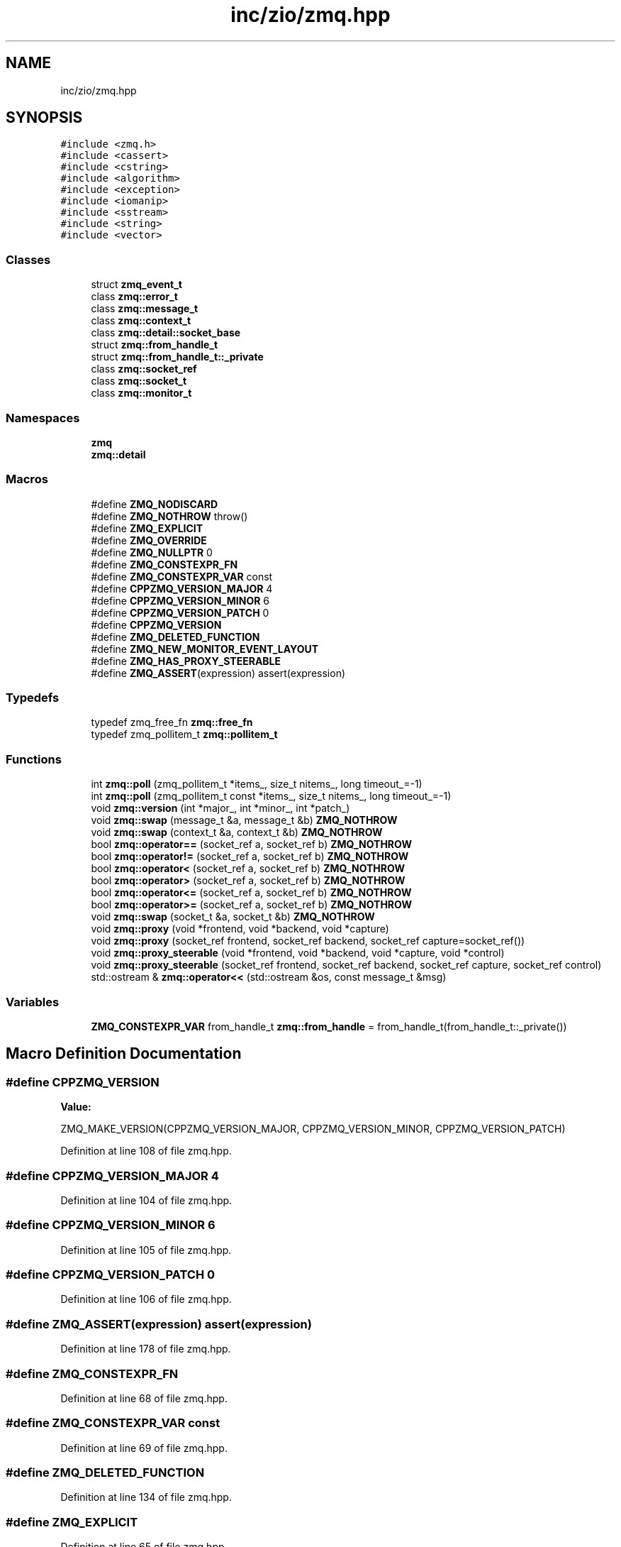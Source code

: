 .TH "inc/zio/zmq.hpp" 3 "Tue Feb 4 2020" "ZIO" \" -*- nroff -*-
.ad l
.nh
.SH NAME
inc/zio/zmq.hpp
.SH SYNOPSIS
.br
.PP
\fC#include <zmq\&.h>\fP
.br
\fC#include <cassert>\fP
.br
\fC#include <cstring>\fP
.br
\fC#include <algorithm>\fP
.br
\fC#include <exception>\fP
.br
\fC#include <iomanip>\fP
.br
\fC#include <sstream>\fP
.br
\fC#include <string>\fP
.br
\fC#include <vector>\fP
.br

.SS "Classes"

.in +1c
.ti -1c
.RI "struct \fBzmq_event_t\fP"
.br
.ti -1c
.RI "class \fBzmq::error_t\fP"
.br
.ti -1c
.RI "class \fBzmq::message_t\fP"
.br
.ti -1c
.RI "class \fBzmq::context_t\fP"
.br
.ti -1c
.RI "class \fBzmq::detail::socket_base\fP"
.br
.ti -1c
.RI "struct \fBzmq::from_handle_t\fP"
.br
.ti -1c
.RI "struct \fBzmq::from_handle_t::_private\fP"
.br
.ti -1c
.RI "class \fBzmq::socket_ref\fP"
.br
.ti -1c
.RI "class \fBzmq::socket_t\fP"
.br
.ti -1c
.RI "class \fBzmq::monitor_t\fP"
.br
.in -1c
.SS "Namespaces"

.in +1c
.ti -1c
.RI " \fBzmq\fP"
.br
.ti -1c
.RI " \fBzmq::detail\fP"
.br
.in -1c
.SS "Macros"

.in +1c
.ti -1c
.RI "#define \fBZMQ_NODISCARD\fP"
.br
.ti -1c
.RI "#define \fBZMQ_NOTHROW\fP   throw()"
.br
.ti -1c
.RI "#define \fBZMQ_EXPLICIT\fP"
.br
.ti -1c
.RI "#define \fBZMQ_OVERRIDE\fP"
.br
.ti -1c
.RI "#define \fBZMQ_NULLPTR\fP   0"
.br
.ti -1c
.RI "#define \fBZMQ_CONSTEXPR_FN\fP"
.br
.ti -1c
.RI "#define \fBZMQ_CONSTEXPR_VAR\fP   const"
.br
.ti -1c
.RI "#define \fBCPPZMQ_VERSION_MAJOR\fP   4"
.br
.ti -1c
.RI "#define \fBCPPZMQ_VERSION_MINOR\fP   6"
.br
.ti -1c
.RI "#define \fBCPPZMQ_VERSION_PATCH\fP   0"
.br
.ti -1c
.RI "#define \fBCPPZMQ_VERSION\fP"
.br
.ti -1c
.RI "#define \fBZMQ_DELETED_FUNCTION\fP"
.br
.ti -1c
.RI "#define \fBZMQ_NEW_MONITOR_EVENT_LAYOUT\fP"
.br
.ti -1c
.RI "#define \fBZMQ_HAS_PROXY_STEERABLE\fP"
.br
.ti -1c
.RI "#define \fBZMQ_ASSERT\fP(expression)   assert(expression)"
.br
.in -1c
.SS "Typedefs"

.in +1c
.ti -1c
.RI "typedef zmq_free_fn \fBzmq::free_fn\fP"
.br
.ti -1c
.RI "typedef zmq_pollitem_t \fBzmq::pollitem_t\fP"
.br
.in -1c
.SS "Functions"

.in +1c
.ti -1c
.RI "int \fBzmq::poll\fP (zmq_pollitem_t *items_, size_t nitems_, long timeout_=\-1)"
.br
.ti -1c
.RI "int \fBzmq::poll\fP (zmq_pollitem_t const *items_, size_t nitems_, long timeout_=\-1)"
.br
.ti -1c
.RI "void \fBzmq::version\fP (int *major_, int *minor_, int *patch_)"
.br
.ti -1c
.RI "void \fBzmq::swap\fP (message_t &a, message_t &b) \fBZMQ_NOTHROW\fP"
.br
.ti -1c
.RI "void \fBzmq::swap\fP (context_t &a, context_t &b) \fBZMQ_NOTHROW\fP"
.br
.ti -1c
.RI "bool \fBzmq::operator==\fP (socket_ref a, socket_ref b) \fBZMQ_NOTHROW\fP"
.br
.ti -1c
.RI "bool \fBzmq::operator!=\fP (socket_ref a, socket_ref b) \fBZMQ_NOTHROW\fP"
.br
.ti -1c
.RI "bool \fBzmq::operator<\fP (socket_ref a, socket_ref b) \fBZMQ_NOTHROW\fP"
.br
.ti -1c
.RI "bool \fBzmq::operator>\fP (socket_ref a, socket_ref b) \fBZMQ_NOTHROW\fP"
.br
.ti -1c
.RI "bool \fBzmq::operator<=\fP (socket_ref a, socket_ref b) \fBZMQ_NOTHROW\fP"
.br
.ti -1c
.RI "bool \fBzmq::operator>=\fP (socket_ref a, socket_ref b) \fBZMQ_NOTHROW\fP"
.br
.ti -1c
.RI "void \fBzmq::swap\fP (socket_t &a, socket_t &b) \fBZMQ_NOTHROW\fP"
.br
.ti -1c
.RI "void \fBzmq::proxy\fP (void *frontend, void *backend, void *capture)"
.br
.ti -1c
.RI "void \fBzmq::proxy\fP (socket_ref frontend, socket_ref backend, socket_ref capture=socket_ref())"
.br
.ti -1c
.RI "void \fBzmq::proxy_steerable\fP (void *frontend, void *backend, void *capture, void *control)"
.br
.ti -1c
.RI "void \fBzmq::proxy_steerable\fP (socket_ref frontend, socket_ref backend, socket_ref capture, socket_ref control)"
.br
.ti -1c
.RI "std::ostream & \fBzmq::operator<<\fP (std::ostream &os, const message_t &msg)"
.br
.in -1c
.SS "Variables"

.in +1c
.ti -1c
.RI "\fBZMQ_CONSTEXPR_VAR\fP from_handle_t \fBzmq::from_handle\fP = from_handle_t(from_handle_t::_private())"
.br
.in -1c
.SH "Macro Definition Documentation"
.PP 
.SS "#define CPPZMQ_VERSION"
\fBValue:\fP
.PP
.nf
ZMQ_MAKE_VERSION(CPPZMQ_VERSION_MAJOR, CPPZMQ_VERSION_MINOR,                    \
                     CPPZMQ_VERSION_PATCH)
.fi
.PP
Definition at line 108 of file zmq\&.hpp\&.
.SS "#define CPPZMQ_VERSION_MAJOR   4"

.PP
Definition at line 104 of file zmq\&.hpp\&.
.SS "#define CPPZMQ_VERSION_MINOR   6"

.PP
Definition at line 105 of file zmq\&.hpp\&.
.SS "#define CPPZMQ_VERSION_PATCH   0"

.PP
Definition at line 106 of file zmq\&.hpp\&.
.SS "#define ZMQ_ASSERT(expression)   assert(expression)"

.PP
Definition at line 178 of file zmq\&.hpp\&.
.SS "#define ZMQ_CONSTEXPR_FN"

.PP
Definition at line 68 of file zmq\&.hpp\&.
.SS "#define ZMQ_CONSTEXPR_VAR   const"

.PP
Definition at line 69 of file zmq\&.hpp\&.
.SS "#define ZMQ_DELETED_FUNCTION"

.PP
Definition at line 134 of file zmq\&.hpp\&.
.SS "#define ZMQ_EXPLICIT"

.PP
Definition at line 65 of file zmq\&.hpp\&.
.SS "#define ZMQ_HAS_PROXY_STEERABLE"

.PP
Definition at line 160 of file zmq\&.hpp\&.
.SS "#define ZMQ_NEW_MONITOR_EVENT_LAYOUT"

.PP
Definition at line 156 of file zmq\&.hpp\&.
.SS "#define ZMQ_NODISCARD"

.PP
Definition at line 53 of file zmq\&.hpp\&.
.SS "#define ZMQ_NOTHROW   throw()"

.PP
Definition at line 64 of file zmq\&.hpp\&.
.SS "#define ZMQ_NULLPTR   0"

.PP
Definition at line 67 of file zmq\&.hpp\&.
.SS "#define ZMQ_OVERRIDE"

.PP
Definition at line 66 of file zmq\&.hpp\&.
.SH "Author"
.PP 
Generated automatically by Doxygen for ZIO from the source code\&.
